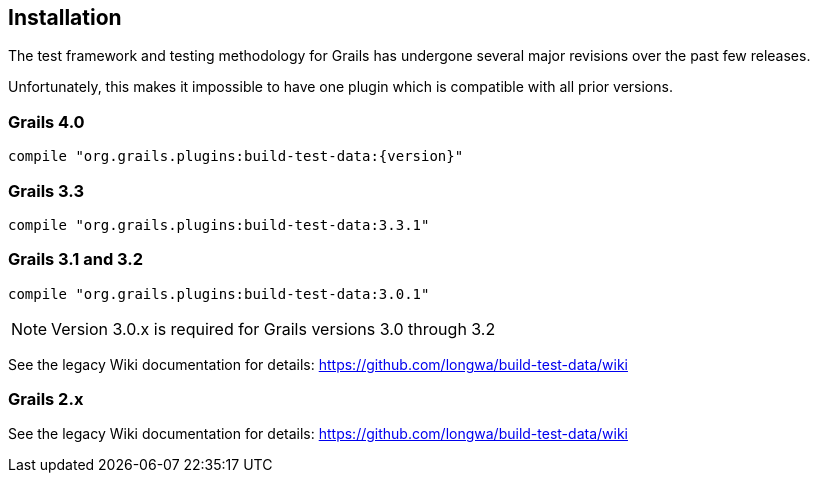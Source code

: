 [[installation]]
== Installation
The test framework and testing methodology for Grails has undergone several major revisions over the past few releases.

Unfortunately, this makes it impossible to have one plugin which is compatible with all prior versions.

=== Grails 4.0
`compile "org.grails.plugins:build-test-data:{version}"`

=== Grails 3.3
`compile "org.grails.plugins:build-test-data:3.3.1"`

=== Grails 3.1 and 3.2
`compile "org.grails.plugins:build-test-data:3.0.1"`

NOTE: Version 3.0.x is required for Grails versions 3.0 through 3.2

See the legacy Wiki documentation for details:
https://github.com/longwa/build-test-data/wiki

=== Grails 2.x
See the legacy Wiki documentation for details:
https://github.com/longwa/build-test-data/wiki


